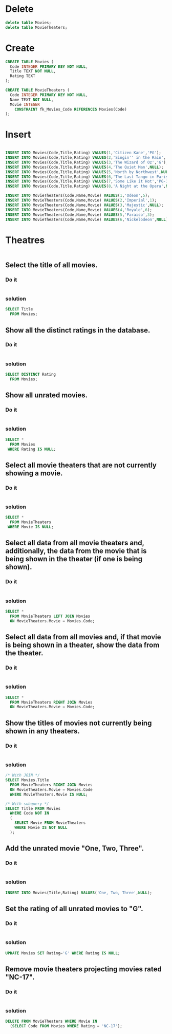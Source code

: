 * Delete
#+BEGIN_SRC sqlite :db movie-theatres.sqlite
delete table Movies;
delete table MovieTheaters;
#+END_SRC

* Create
#+BEGIN_SRC sqlite :db movie-theatres.sqlite
 CREATE TABLE Movies (
   Code INTEGER PRIMARY KEY NOT NULL,
   Title TEXT NOT NULL,
   Rating TEXT
 );

 CREATE TABLE MovieTheaters (
   Code INTEGER PRIMARY KEY NOT NULL,
   Name TEXT NOT NULL,
   Movie INTEGER
     CONSTRAINT fk_Movies_Code REFERENCES Movies(Code)
 );
#+END_SRC

* Insert
#+BEGIN_SRC sqlite :db movie-theatres.sqlite

 INSERT INTO Movies(Code,Title,Rating) VALUES(1,'Citizen Kane','PG');
 INSERT INTO Movies(Code,Title,Rating) VALUES(2,'Singin'' in the Rain','G');
 INSERT INTO Movies(Code,Title,Rating) VALUES(3,'The Wizard of Oz','G');
 INSERT INTO Movies(Code,Title,Rating) VALUES(4,'The Quiet Man',NULL);
 INSERT INTO Movies(Code,Title,Rating) VALUES(5,'North by Northwest',NULL);
 INSERT INTO Movies(Code,Title,Rating) VALUES(6,'The Last Tango in Paris','NC-17');
 INSERT INTO Movies(Code,Title,Rating) VALUES(7,'Some Like it Hot','PG-13');
 INSERT INTO Movies(Code,Title,Rating) VALUES(8,'A Night at the Opera',NULL);

 INSERT INTO MovieTheaters(Code,Name,Movie) VALUES(1,'Odeon',5);
 INSERT INTO MovieTheaters(Code,Name,Movie) VALUES(2,'Imperial',1);
 INSERT INTO MovieTheaters(Code,Name,Movie) VALUES(3,'Majestic',NULL);
 INSERT INTO MovieTheaters(Code,Name,Movie) VALUES(4,'Royale',6);
 INSERT INTO MovieTheaters(Code,Name,Movie) VALUES(5,'Paraiso',3);
 INSERT INTO MovieTheaters(Code,Name,Movie) VALUES(6,'Nickelodeon',NULL);
#+END_SRC

* Theatres
#+BEGIN_SRC sqlite :db movie-theatres.sqlite
#+END_SRC


** Select the title of all movies.

*** Do it
#+BEGIN_SRC sqlite :db movie-theatres.sqlite
#+END_SRC
*** solution
#+BEGIN_SRC sqlite :db movie-theatres.sqlite
 SELECT Title
   FROM Movies;
#+END_SRC


** Show all the distinct ratings in the database.

*** Do it
#+BEGIN_SRC sqlite :db movie-theatres.sqlite
#+END_SRC
*** solution
#+BEGIN_SRC sqlite :db movie-theatres.sqlite
 SELECT DISTINCT Rating
   FROM Movies;
#+END_SRC


** Show all unrated movies.

*** Do it
#+BEGIN_SRC sqlite :db movie-theatres.sqlite
#+END_SRC
*** solution
#+BEGIN_SRC sqlite :db movie-theatres.sqlite
 SELECT *
   FROM Movies
  WHERE Rating IS NULL;
#+END_SRC


** Select all movie theaters that are not currently showing a movie.

*** Do it
#+BEGIN_SRC sqlite :db movie-theatres.sqlite
#+END_SRC
*** solution
#+BEGIN_SRC sqlite :db movie-theatres.sqlite
 SELECT *
   FROM MovieTheaters
  WHERE Movie IS NULL;
#+END_SRC


** Select all data from all movie theaters and, additionally, the data from the movie that is being shown in the theater (if one is being shown).

*** Do it
#+BEGIN_SRC sqlite :db movie-theatres.sqlite
#+END_SRC
*** solution
#+BEGIN_SRC sqlite :db movie-theatres.sqlite
 SELECT *
   FROM MovieTheaters LEFT JOIN Movies
   ON MovieTheaters.Movie = Movies.Code;
#+END_SRC



** Select all data from all movies and, if that movie is being shown in a theater, show the data from the theater.

*** Do it
#+BEGIN_SRC sqlite :db movie-theatres.sqlite
#+END_SRC
*** solution
#+BEGIN_SRC sqlite :db movie-theatres.sqlite
 SELECT *
   FROM MovieTheaters RIGHT JOIN Movies
   ON MovieTheaters.Movie = Movies.Code;
#+END_SRC



** Show the titles of movies not currently being shown in any theaters.

*** Do it
#+BEGIN_SRC sqlite :db movie-theatres.sqlite
#+END_SRC
*** solution
#+BEGIN_SRC sqlite :db movie-theatres.sqlite
 /* With JOIN */
 SELECT Movies.Title
   FROM MovieTheaters RIGHT JOIN Movies
   ON MovieTheaters.Movie = Movies.Code
   WHERE MovieTheaters.Movie IS NULL;

 /* With subquery */
 SELECT Title FROM Movies
   WHERE Code NOT IN
   (
     SELECT Movie FROM MovieTheaters
     WHERE Movie IS NOT NULL
   );
#+END_SRC


** Add the unrated movie "One, Two, Three".

*** Do it
#+BEGIN_SRC sqlite :db movie-theatres.sqlite
#+END_SRC
*** solution
#+BEGIN_SRC sqlite :db movie-theatres.sqlite
 INSERT INTO Movies(Title,Rating) VALUES('One, Two, Three',NULL);
#+END_SRC


** Set the rating of all unrated movies to "G".

*** Do it
#+BEGIN_SRC sqlite :db movie-theatres.sqlite
#+END_SRC
*** solution
#+BEGIN_SRC sqlite :db movie-theatres.sqlite
 UPDATE Movies SET Rating='G' WHERE Rating IS NULL;
#+END_SRC


** Remove movie theaters projecting movies rated "NC-17".

*** Do it
#+BEGIN_SRC sqlite :db movie-theatres.sqlite
#+END_SRC
*** solution
#+BEGIN_SRC sqlite :db movie-theatres.sqlite
 DELETE FROM MovieTheaters WHERE Movie IN
   (SELECT Code FROM Movies WHERE Rating = 'NC-17');
#+END_SRC
